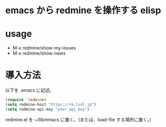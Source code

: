 * emacs から redmine を操作する elisp

* usage
- M-x redmine/show-my-issues
- M-x redmine/show-news

* 導入方法
以下を .emacs に記述。

#+BEGIN_SRC emacs-lisp
(require 'redmine)
(setq redmine-host "https://rm.lsnl.jp")
(setq redmine-api-key "your api key")
#+END_SRC

redmine.el を ~/lib/emacs に置く。(または、load-file する場所に置く。)
